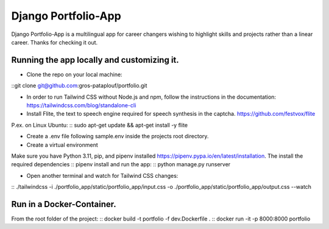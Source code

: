 ====================
Django Portfolio-App
====================

Django Portfolio-App is a multilingual app for career changers wishing to highlight skills and projects rather than a linear career.
Thanks for checking it out.


Running the app locally and customizing it. 
~~~~~~~~~~~~~~~~~~~~~~~~~~~~~~~~~~~~~~~~~~~

- Clone the repo on your local machine:
::git clone git@github.com:gros-pataplouf/portfolio.git

- In order to run Tailwind CSS without Node.js and npm, follow the instructions in the documentation: https://tailwindcss.com/blog/standalone-cli

- Install Flite, the text to speech engine required for speech synthesis in the captcha. https://github.com/festvox/flite 
P.ex. on Linux Ubuntu:
:: sudo apt-get update && apt-get install -y flite

- Create a .env file following sample.env inside the projects root directory.

- Create a virtual environment
Make sure you have Python 3.11, pip, and pipenv installed  https://pipenv.pypa.io/en/latest/installation.
The install the required dependencies
:: pipenv install
and run the app:
:: python manage.py runserver

- Open another terminal and watch for Tailwind CSS changes:
:: ./tailwindcss -i ./portfolio_app/static/portfolio_app/input.css -o ./portfolio_app/static/portfolio_app/output.css --watch


Run in a Docker-Container. 
~~~~~~~~~~~~~~~~~~~~~~~~~~
From the root folder of the project: 
:: docker build -t portfolio -f dev.Dockerfile .
:: docker run -it -p 8000:8000 portfolio    
